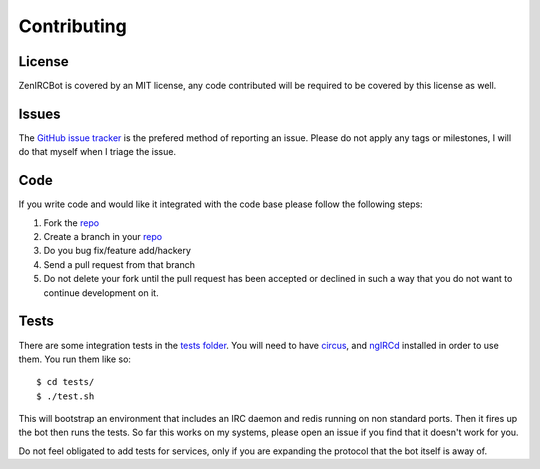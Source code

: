 Contributing
============

License
-------

ZenIRCBot is covered by an MIT license, any code contributed will be
required to be covered by this license as well.

Issues
------

The `GitHub issue tracker`_ is the prefered method of reporting an
issue. Please do not apply any tags or milestones, I will do that
myself when I triage the issue.

.. _`GitHub issue tracker`: https://github.com/wraithan/zenircbot/issues

Code
----

If you write code and would like it integrated with the code base
please follow the following steps:

#. Fork the repo_
#. Create a branch in your repo_
#. Do you bug fix/feature add/hackery
#. Send a pull request from that branch
#. Do not delete your fork until the pull request has been accepted or
   declined in such a way that you do not want to continue development
   on it.

.. _repo:  https://github.com/wraithan/zenircbot

Tests
-----

There are some integration tests in the `tests folder`_. You will need
to have circus_, and ngIRCd_ installed in order to use them. You run
them like so::

    $ cd tests/
    $ ./test.sh

This will bootstrap an environment that includes an IRC daemon and
redis running on non standard ports. Then it fires up the bot then
runs the tests. So far this works on my systems, please open an issue
if you find that it doesn't work for you.

Do not feel obligated to add tests for services, only if you are
expanding the protocol that the bot itself is away of.

.. _`tests folder`: https://github.com/wraithan/zenircbot/tree/master/tests
.. _circus: https://github.com/mozilla-services/circus
.. _ngIRCd: http://ngircd.barton.de/
